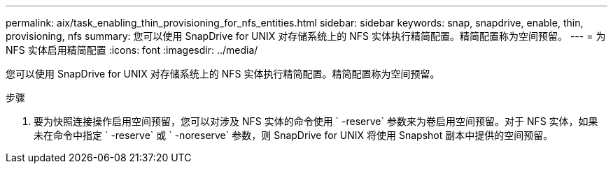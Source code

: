 ---
permalink: aix/task_enabling_thin_provisioning_for_nfs_entities.html 
sidebar: sidebar 
keywords: snap, snapdrive, enable, thin, provisioning, nfs 
summary: 您可以使用 SnapDrive for UNIX 对存储系统上的 NFS 实体执行精简配置。精简配置称为空间预留。 
---
= 为 NFS 实体启用精简配置
:icons: font
:imagesdir: ../media/


[role="lead"]
您可以使用 SnapDrive for UNIX 对存储系统上的 NFS 实体执行精简配置。精简配置称为空间预留。

.步骤
. 要为快照连接操作启用空间预留，您可以对涉及 NFS 实体的命令使用 ` -reserve` 参数来为卷启用空间预留。对于 NFS 实体，如果未在命令中指定 ` -reserve` 或 ` -noreserve` 参数，则 SnapDrive for UNIX 将使用 Snapshot 副本中提供的空间预留。

